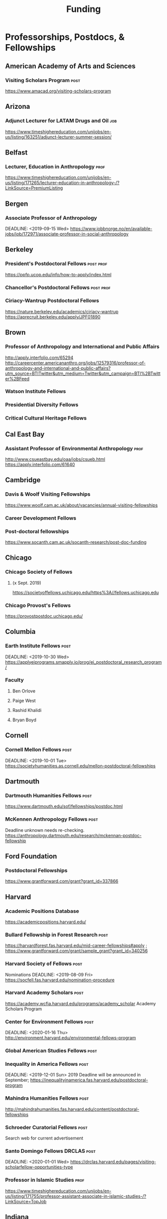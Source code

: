 #+TITLE: Funding

* Professorships, Postdocs, & Fellowships

** American Academy of Arts and Sciences
*** Visiting Scholars Program :post:
    DEADLINE: <2019-10-01 Tue>
    https://www.amacad.org/visiting-scholars-program
** Arizona
*** Adjunct Lecturer for LATAM Drugs and Oil :job:
    DEADLINE: <2019-08-05 Mon>
https://www.timeshighereducation.com/unijobs/en-us/listing/163251/adjunct-lecturer-summer-session/
** Belfast
*** Lecturer, Education in Anthropology :prof:
    DEADLINE: <2019-08-05 Mon>
https://www.timeshighereducation.com/unijobs/en-us/listing/171265/lecturer-education-in-anthropology-/?LinkSource=PremiumListing
** Bergen
*** Associate Professor of Anthropology
    DEADLINE: <2019-09-15 Wed>    https://www.jobbnorge.no/en/available-jobs/job/172971/associate-professor-in-social-anthropology
** Berkeley
*** President's Postdoctoral Fellows                              :post:prof:
    DEADLINE: <2019-11-11 Mon>
https://ppfp.ucop.edu/info/how-to-apply/index.html
*** Chancellor's Postdoctoral Fellows :post:prof:
    DEADLINE: <2019-11-11 Mon>

*** Ciriacy-Wantrup Postdoctoral Fellows
    DEADLINE: <2019-12-01 Sun>
https://nature.berkeley.edu/academics/ciriacy-wantrup
https://aprecruit.berkeley.edu/apply/JPF01890

** Brown
*** Professor of Anthropology and International and Public Affairs
    DEADLINE: <2019-10-15 Tue>
http://apply.interfolio.com/65294
http://careercenter.americananthro.org/jobs/12579316/professor-of-anthropology-and-international-and-public-affairs?utm_source=BTITwitter&utm_medium=Twitter&utm_campaign=BTI%2BTwitter%2BFeed
*** Watson Institute Fellows
*** Presidential Diversity Fellows
*** Critical Cultural Heritage Fellows

** Cal East Bay
*** Assistant Professor of Environmental Anthropology :prof:
    DEADLINE: <2019-09-20 Fri>
http://www.csueastbay.edu/oaa/jobs/csueb.html
https://apply.interfolio.com/61640
** Cambridge
*** Davis & Woolf Visiting Fellowships
https://www.woolf.cam.ac.uk/about/vacancies/annual-visiting-fellowships

*** Career Development Fellows
*** Post-doctoral fellowships
    https://www.socanth.cam.ac.uk/socanth-research/post-doc-funding
** Chicago
*** Chicago Society of Fellows
**** (x Sept. 2019)
 https://societyoffellows.uchicago.edu/https%3A//fellows.uchicago.edu

*** Chicago Provost's Fellows
https://provostpostdoc.uchicago.edu/
** Columbia
*** Earth Institute Fellows :post:
    DEADLINE: <2019-10-30 Wed>    https://applyeiprograms.smapply.io/prog/ei_postdoctoral_research_program/
*** Faculty
**** Ben Orlove
**** Paige West
**** Rashid Khalidi
**** Bryan Boyd
** Cornell
*** Cornell Mellon Fellows :post:
    DEADLINE: <2019-10-01 Tue> https://societyhumanities.as.cornell.edu/mellon-postdoctoral-fellowships
** Dartmouth
*** Dartmouth Humanities Fellows :post:
    DEADLINE: <2019-09-16 Mon>
    https://www.dartmouth.edu/sof/fellowships/postdoc.html
*** McKennen Anthropology Fellows :post:
    DEADLINE: <2019-08-31 Sat>
    Deadline unknown needs re-checking. 
https://anthropology.dartmouth.edu/research/mckennan-postdoc-fellowship
** Ford Foundation
*** Postdoctoral Fellowships
    SCHEDULED: <2019-11-20 Wed> DEADLINE: <2019-12-10 Tue>
    https://www.grantforward.com/grant?grant_id=337866
** Harvard
*** Academic Positions Database
https://academicpositions.harvard.edu/
*** Bullard Fellowship in Forest Research :post:
    DEADLINE: <2020-01-15 Wed>
https://harvardforest.fas.harvard.edu/mid-career-fellowships#apply ; 
https://www.grantforward.com/grant/sample_grant?grant_id=340256

*** Harvard Society of Fellows :post:
     Nominations DEADLINE: <2019-08-09 Fri>
https://socfell.fas.harvard.edu/nomination-procedure
*** Harvard Academy Scholars :post:
    DEADLINE: <2019-10-01 Tue>
 https://academy.wcfia.harvard.edu/programs/academy_scholar
 Academy Scholars Program
*** Center for Environment Fellows :post:
    DEADLINE: <2020-01-16 Thu> http://environment.harvard.edu/environmental-fellows-program
*** Global American Studies Fellows :post:
    DEADLINE: <2019-11-17 Sun>
*** Inequality in America Fellows :post:
    DEADLINE: <2019-12-01 Sun> 
2019 Deadline will be announced in September;    https://inequalityinamerica.fas.harvard.edu/postdoctoral-program
*** Mahindra Humanities Fellows :post:
    DEADLINE: <2019-11-05 Tue>
http://mahindrahumanities.fas.harvard.edu/content/postdoctoral-fellowships
*** Schroeder Curatorial Fellows :post:
Search web for current advertisement
*** Santo Domingo Fellows DRCLAS :post:
    DEADLINE: <2020-01-01 Wed> https://drclas.harvard.edu/pages/visiting-scholarfellow-opportunities-type
*** Professor in Islamic Studies :prof:
    DEADLINE: <2019-08-10 Sat>
https://www.timeshighereducation.com/unijobs/en-us/listing/171755/professor-assistant-associate-in-islamic-studies-/?LinkSource=TopJob
** Indiana
*** Assistant or Associate Professor, Sustainable Food Systems
    SCHEDULED: <2019-08-24 Sat> DEADLINE: <2019-09-01 Sun>
http://indiana.peopleadmin.com/postings/7876
** Los Angeles
*** Faculty
**** David A. Scott (Archaeology)
     https://www.ioa.ucla.edu/people/david-scott
** McGill
*** Mellon Postdoctoral Fellows
*** Flegg Postdoctoral Fellows
** Michigan
*** Michigan Society of Fellows :post:
    DEADLINE: <2019-09-01 Sun>
 http://societyoffellows.umich.edu/the-fellowship/
*** President's Postdoctoral Fellows :post:
    DEADLINE: <2019-11-01 Fri>
http://presidentspostdoc.umich.edu/
*** LSA Collegiate Fellows :post:prof:
    DEADLINE: <2019-10-01 Tue>
https://lsa.umich.edu/ncid/fellowships-awards/lsa-collegiate-postdoctoral-fellowship.html
*** Critical Translation Studies Fellows
** MIT
*** SHASS Digital Humanities Fellows
https://shass.mit.edu/academics/graduate/digital-humanities-postdoc
** New School and New York Historical Society
*** Postdoctoral Fellows
** Oxford
*** American Institute Fellows
*** Oxford Centre for Islamic Studies :post:
    DEADLINE: <2019-08-29 Thu>
https://www.jobs.ac.uk/job/BTX710/research-fellowships
** Penn
*** Mellon Postdoctoral Fellows
*** Environmental Humanities Fellows
** Princeton
*** Princeton Society of Fellows
    DEADLINE: <2019-08-22 Thu>
 https://sf.princeton.edu/application
*** Judaic Studies Fellows
*** PIIRS Postdoctoral Fellows
** San Diego State
*** Anthropologist in Science and Technology Studies :prof:
    DEADLINE: <2019-09-15 Sun>
https://apply.interfolio.com/64831

** Stanford
*** Mellon Fellows in the Humanities
 http://shc.stanford.edu/fellowships/mellon

**** Faculty
**** Richard White (History)
      https://history.stanford.edu/people/richard-white
**** Tanya Luhrmann (Anthropology)
*** Thinking Matters Fellows
*** Editorial Assistant Stanford Univ Press :job:
    DEADLINE: <2019-08-21 Wed>
https://www.timeshighereducation.com/unijobs/en-us/listing/169473/editorial-assistant/
** Smithsonian Tropical Research Institute
*** E.S. Tupper Three-year Postdoc
    DEADLINE: <2019-08-15 Thu>
    https://www.grantforward.com/grant?grant_id=339623&offset=2
    https://stri.si.edu/sites/default/files/3year_tupper_postdocad.pdf
    https://solaa.si.edu/
** Southern California
*** Middle East Postdoctoral Fellows
** Yale
*** Postdocs List:
https://postdocs.yale.edu/yale-postdoctoral-positions
*** Cullman-NYBG Postdoc :post:
    DEADLINE: <2020-12-20 Sun>
*** Humanities Fellows
*** Middle East Fellows
*** [#C] Study of Slavery, Resistance, and Abolition 
*** Faculty
**** Michael Dove
**** Paul Kockelman
** Yale-NUS
*** Tenure-Track Assistant Professor in Anthropology
    DEADLINE: <2019-10-31 Thu>
mailspring://thread?subject=FW%3A%20Tenure-Track%20Assistant%20Professor%20Position%20in%20Anthropology%20at%20Yale-NUS%20College%20Posted&date=1564073938
*** Humanities Fellows 
    DEADLINE: <2019-11-30 Sat>
** Wenner Grenn
*** Hunt Postdoctoral Fellowship :post:
http://www.wennergren.org/programs/hunt-postdoctoral-fellowships
     DEADLINE: <2020-05-01 Fri>
** Wesleyan
*** Mellon Humanities Fellows
*** Writing in the Social Sciences Fellows

* Finding Aids
American Anthropological Association: http://careercenter.aaanet.org/jobs ; GrantFoward: https://www.grantforward.com ; Jobs UK: https://jobs.ac.uk ; Academic Positions EU: https://academicpositions.com ; Times Higher Education Job Postings https://www.timeshighereducation.com/unijobs/en-us/listings/academic-posts/?Keywords=anthropology#browsing

